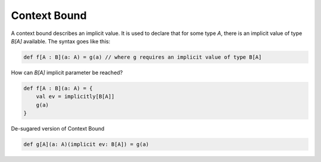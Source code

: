 Context Bound
=============

A context bound describes an implicit value. It is used to declare that for
some type `A`, there is an implicit value of type `B[A]` available.
The syntax goes like this:

.. code-block:: scala

    def f[A : B](a: A) = g(a) // where g requires an implicit value of type B[A]

How can `B[A]` implicit parameter be reached?

.. code-block:: scala

    def f[A : B](a: A) = {
        val ev = implicitly[B[A]]
        g(a)
    }

De-sugared version of Context Bound

.. code-block:: scala

    def g[A](a: A)(implicit ev: B[A]) = g(a)
